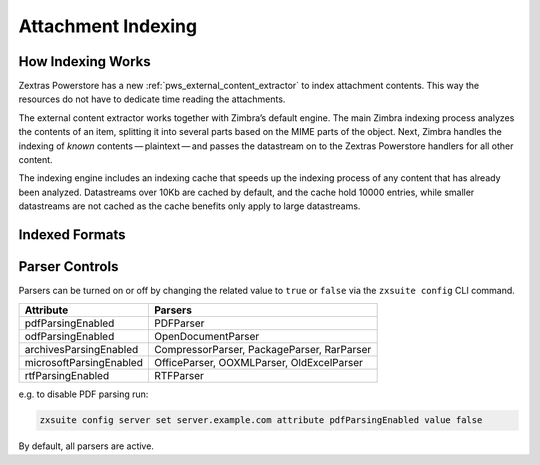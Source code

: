 
.. _pws_zextras_powerstore_attachment_indexing:

Attachment Indexing
===================

.. _pws_how_indexing_works:

How Indexing Works
------------------

Zextras Powerstore has a new :ref:`pws_external_content_extractor` to
index attachment contents. This way the resources do not have to
dedicate time reading the attachments.

The external content extractor works together with Zimbra’s default
engine. The main Zimbra indexing process analyzes the contents of an
item, splitting it into several parts based on the MIME parts of the
object. Next, Zimbra handles the indexing of *known*
contents — plaintext — and passes the datastream on to the Zextras
Powerstore handlers for all other content.

The indexing engine includes an indexing cache that speeds up the
indexing process of any content that has already been analyzed.
Datastreams over 10Kb are cached by default, and the cache hold 10000
entries, while smaller datastreams are not cached as the cache benefits
only apply to large datastreams.

.. _pws_indexed_formats:

Indexed Formats
---------------

.. dropdown:: Web
   :open:
          
   .. csv-table::
      :header: "Extension", "Parser", "Content-type"

      "``asp``", "``HtmlParser``", "application/x-asp"
      "``htm``", "``HtmlParser``", "application/xhtml+xml"
      "``html``", "``HtmlParser``", "application/xhtml+xml, text/html"
      "``shtml``", "``HtmlParser``", "application/xhtml+xml"
      "``xhtml``", "``HtmlParser``", "application/xhtml+xml"

.. dropdown:: Documents
   :open:

   .. csv-table::
      :header: "Extension", "Parser", "Content-type"

      "``rtf``", "``RTFParser``", "application/rtf"
      "``pdf``", "``PDFParser``", "application/pdf"
      "``pub``", "``OfficeParser``", "application/x-mspublisher"
      "``xls``", "``OfficeParser``", "application/vnd.ms-excel"
      "``xlt``", "``OfficeParser``", "application/vnd.ms-excel"
      "``xlw``", "``OfficeParser``", "application/vnd.ms-excel"
      "``ppt``", "``OfficeParser``", "application/vnd.ms-powerpoint"
      "``pps``", "``OfficeParser``", "application/vnd.ms-powerpoint"
      "``mpp``", "``OfficeParser``", "application/vnd.ms-project"
      "``doc``", "``OfficeParser``", "application/msword"
      "``dot``", "``OfficeParser``", "application/msword"
      "``msg``", "``OfficeParser``", "application/vnd.ms-outlook"
      "``vsd``", "``OfficeParser``", "application/vnd.visio"
      "``vst``", "``OfficeParser``", "application/vnd.visio"
      "``vss``", "``OfficeParser``", "application/vnd.visio"
      "``vsw``", "``OfficeParser``", "application/vnd.visio"
      "``xlsm``", "``OOXMLParser``", "application/vnd.ms-excel.sheet.macroenabled.12"
      "``pptm``", "``OOXMLParser``", "application/vnd.ms-powerpoint.presentation.macroenabled.12"
      "``xltx``", "``OOXMLParser``", "application/vnd.openxmlformats-officedocument.spreadsheetml.template"
      "``docx``", "``OOXMLParser``", "application/vnd.openxmlformats-officedocument.wordprocessingml.document"
      "``potx``", "``OOXMLParser``", "application/vnd.openxmlformats-officedocument.presentationml.template"
      "``xlsx``", "``OOXMLParser``", "application/vnd.openxmlformats-officedocument.spreadsheetml.sheet"
      "``pptx``", "``OOXMLParser``", "application/vnd.openxmlformats-officedocument.presentationml.presentation"
      "``xlam``", "``OOXMLParser``", "application/vnd.ms-excel.addin.macroenabled.12"
      "``docm``", "``OOXMLParser``", "application/vnd.ms-word.document.macroenabled.12"
      "``xltm``", "``OOXMLParser``", "application/vnd.ms-excel.template.macroenabled.12"
      "``dotx``", "``OOXMLParser``", "application/vnd.openxmlformats-officedocument.wordprocessingml.template"
      "``ppsm``", "``OOXMLParser``", "application/vnd.ms-powerpoint.slideshow.macroenabled.12"
      "``ppam``", "``OOXMLParser``", "application/vnd.ms-powerpoint.addin.macroenabled.12"
      "``dotm``", "``OOXMLParser``", "application/vnd.ms-word.template.macroenabled.12"
      "``ppsx``", "``OOXMLParser``", "application/vnd.openxmlformats-officedocument.presentationml.slideshow"
      "``odt``", "``OpenDocumentParser``", "application/vnd.oasis.opendocument.text"
      "``ods``", "``OpenDocumentParser``", "application/vnd.oasis.opendocument.spreadsheet"
      "``odp``", "``OpenDocumentParser``", "application/vnd.oasis.opendocument.presentation"
      "``odg``", "``OpenDocumentParser``", "application/vnd.oasis.opendocument.graphics"
      "``odc``", "``OpenDocumentParser``", "application/vnd.oasis.opendocument.chart"
      "``odf``", "``OpenDocumentParser``", "application/vnd.oasis.opendocument.formula"
      "``odi``", "``OpenDocumentParser``", "application/vnd.oasis.opendocument.image"
      "``odm``", "``OpenDocumentParser``", "application/vnd.oasis.opendocument.text-master"
      "``ott``", "``OpenDocumentParser``", "application/vnd.oasis.opendocument.text-template"
      "``ots``", "``OpenDocumentParser``", "application/vnd.oasis.opendocument.spreadsheet-template"
      "``otp``", "``OpenDocumentParser``", "application/vnd.oasis.opendocument.presentation-template",
      "``otg``",  "``OpenDocumentParser``", "application/vnd.oasis.opendocument.graphics-template",
      "``otc``", "``OpenDocumentParser``", "application/vnd.oasis.opendocument.chart-template",
      "``otf``","``OpenDocumentParser``", "application/vnd.oasis.opendocument.formula-template",
      "``oti``", "``OpenDocumentParser``", "application/vnd.oasis.opendocument.image-template",
      "``oth``", "``OpenDocumentParser``", "application/vnd.oasis.opendocument.text-web",
      "``sxw``", "``OpenDocumentParser``", "application/vnd.sun.xml.writer"

.. dropdown:: Packages and Archives
   :open:

   .. csv-table::
      :header: "Extension", "Parser", "Content-type"

      "``z``", "``CompressorParser``", "application/x-compress"
      "``bz``", "``CompressorParser``", "application/x-bzip"
      "``boz``", "``CompressorParser``", "application/x-bzip2"
      "``bz2``", "``CompressorParser``", "application/x-bzip2"
      "``gz``", "``CompressorParser``", "application/gzip"
      "``gz``", "``CompressorParser``", "application/x-gzip"
      "``gzip``", "``CompressorParser``", "application/x-gzip"
      "``xz``", "``CompressorParser``", "application/x-xz"
      "``tar``", "``PackageParser``", "application/x-tar"
      "``jar``", "``PackageParser``", "application/java-archive"
      "``7z``", "``PackageParser``", "application/x-7z-compressed"
      "``cpio``", "``PackageParser``", "application/x-cpio"
      "``zip``", "``PackageParser``", "application/zip"
      "``rar``", "``RarParser``", "application/x-rar-compressed"
      "``txt``", "``TXTParser``", "text/plain"

.. _pws_parser_controls:

Parser Controls
---------------

Parsers can be turned on or off by changing the related value to
``true`` or ``false`` via the ``zxsuite config`` CLI command.

.. csv-table::
   :header: "Attribute", "Parsers"

   "pdfParsingEnabled", "PDFParser"
   "odfParsingEnabled", "OpenDocumentParser"
   "archivesParsingEnabled", "CompressorParser, PackageParser, RarParser"
   "microsoftParsingEnabled", "OfficeParser, OOXMLParser, OldExcelParser"
   "rtfParsingEnabled", "RTFParser"

e.g. to disable PDF parsing run:

.. code:: bash

   zxsuite config server set server.example.com attribute pdfParsingEnabled value false

By default, all parsers are active.
